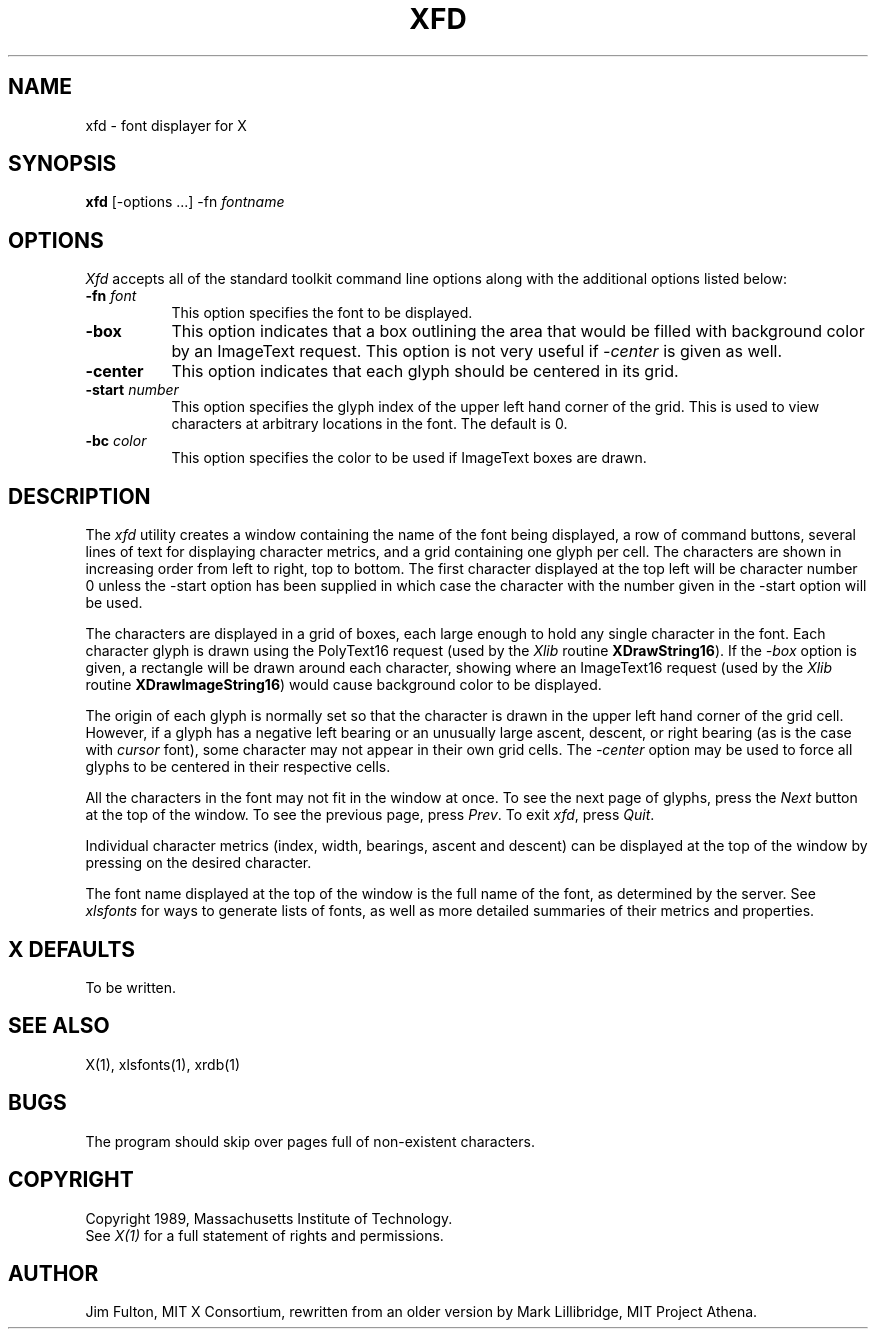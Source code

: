 .TH XFD 1 "25 October 1988" "X Version 11"
.SH NAME
xfd - font displayer for X
.SH SYNOPSIS
.B xfd
[-options ...] -fn \fIfontname\fP
.SH "OPTIONS"
.PP
\fIXfd\fP accepts all of the standard toolkit command line options along with
the additional options listed below:
.TP 8
.B \-fn \fIfont\fP
This option specifies the font to be displayed.
.TP 8
.B \-box
This option indicates that a box outlining the area that would be filled
with background color by an ImageText request.  This option is not very
useful if \fI-center\fP is given as well.
.TP 8
.B \-center
This option indicates that each glyph should be centered in its grid.
.TP 8
.B \-start \fInumber\fP
This option specifies the glyph index of the upper left hand corner of the
grid.  This is used to view characters at arbitrary locations in the font.
The default is 0.
.TP 8
.B \-bc \fIcolor\fP
This option specifies the color to be used if ImageText boxes are drawn.
.SH DESCRIPTION
The \fIxfd\fP utility creates a window containing the name of the font being
displayed, a row of command buttons, several lines of text for displaying
character metrics, and a grid containing one glyph per cell.  The
characters are shown in increasing order from left to right, top to
bottom.  The first character displayed at the top left will be character
number 0 unless the -start option has been supplied in which case the
character with the number given in the -start option will be used.
.PP
The characters are displayed in a grid of boxes, each large enough to hold 
any single character in the font.  Each character glyph is drawn using
the PolyText16 request (used by the \fIXlib\fP routine \fBXDrawString16\fP).
If the \fI-box\fP option is given, a rectangle will be drawn around each
character, showing where an ImageText16 request (used by the \fIXlib\fP
routine \fBXDrawImageString16\fP) would cause background color to be displayed.
.PP
The origin of each glyph is normally set so that the character is drawn in
the upper left hand corner of the grid cell.  However, if a glyph has a 
negative left bearing or an unusually large ascent, descent, or right bearing 
(as is the case with \fIcursor\fP font), some character may not appear in their
own grid cells.  The \fI-center\fP option may be used to force all glyphs to 
be centered in their respective cells.
.PP
All the characters in the font may not fit in the window at once.
To see the next page of glyphs, press the \fINext\fP button at the top 
of the window.  To see the previous page, press \fIPrev\fP.  To exit \fIxfd\fP,
press \fIQuit\fP.
.PP
Individual character metrics (index, width, bearings, ascent and descent) can
be displayed at the top of the window by pressing on the desired character.
.PP
The font name displayed at the top of the window is the full name of the 
font, as determined by the server.  See \fIxlsfonts\fP for ways to generate
lists of fonts, as well as more detailed summaries of their metrics and
properties.
.SH "X DEFAULTS"
To be written.
.SH "SEE ALSO"
X(1), xlsfonts(1), xrdb(1)
.SH "BUGS"
The program should skip over pages full of non-existent characters.
.SH COPYRIGHT
Copyright 1989, Massachusetts Institute of Technology.
.br
See \fIX(1)\fP for a full statement of rights and permissions.
.SH AUTHOR
Jim Fulton, MIT X Consortium, rewritten from an older version by 
Mark Lillibridge, MIT Project Athena.
